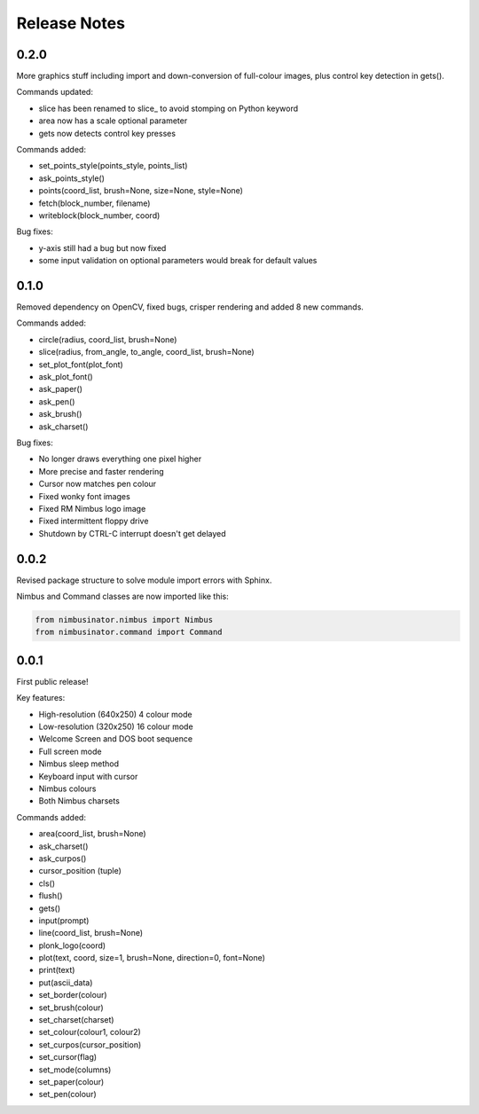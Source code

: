 Release Notes
=============

0.2.0
-----

More graphics stuff including import and down-conversion of full-colour images, plus control key detection in gets().

Commands updated:

* slice has been renamed to slice_ to avoid stomping on Python keyword
* area now has a scale optional parameter
* gets now detects control key presses

Commands added:

* set_points_style(points_style, points_list)
* ask_points_style()
* points(coord_list, brush=None, size=None, style=None)
* fetch(block_number, filename)
* writeblock(block_number, coord)

Bug fixes:

* y-axis still had a bug but now fixed
* some input validation on optional parameters would break for default values

0.1.0
-----

Removed dependency on OpenCV, fixed bugs, crisper rendering and added 8 new commands.

Commands added:

* circle(radius, coord_list, brush=None)
* slice(radius, from_angle, to_angle, coord_list, brush=None)
* set_plot_font(plot_font)
* ask_plot_font()
* ask_paper()
* ask_pen()
* ask_brush()
* ask_charset()

Bug fixes:

* No longer draws everything one pixel higher
* More precise and faster rendering
* Cursor now matches pen colour
* Fixed wonky font images
* Fixed RM Nimbus logo image
* Fixed intermittent floppy drive
* Shutdown by CTRL-C interrupt doesn't get delayed

0.0.2
-----

Revised package structure to solve module import errors with Sphinx.

Nimbus and Command classes are now imported like this:

.. code-block:: python

    from nimbusinator.nimbus import Nimbus
    from nimbusinator.command import Command

0.0.1
-----

First public release!

Key features:

* High-resolution (640x250) 4 colour mode
* Low-resolution (320x250) 16 colour mode
* Welcome Screen and DOS boot sequence
* Full screen mode
* Nimbus sleep method
* Keyboard input with cursor
* Nimbus colours
* Both Nimbus charsets

Commands added:

* area(coord_list, brush=None)
* ask_charset()
* ask_curpos()
* cursor_position (tuple)
* cls()
* flush()
* gets()
* input(prompt)
* line(coord_list, brush=None)
* plonk_logo(coord)
* plot(text, coord, size=1, brush=None, direction=0, font=None)
* print(text)
* put(ascii_data)
* set_border(colour)
* set_brush(colour)
* set_charset(charset)
* set_colour(colour1, colour2)
* set_curpos(cursor_position)
* set_cursor(flag)
* set_mode(columns)
* set_paper(colour)
* set_pen(colour)